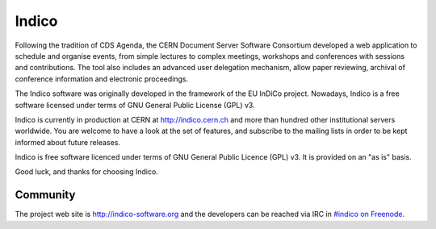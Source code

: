 Indico
======

|build-status|_

Following the tradition of CDS Agenda, the CERN Document Server Software
Consortium developed a web application to schedule and organise events,
from simple lectures to complex meetings, workshops and conferences with
sessions and contributions. The tool also includes an advanced user
delegation mechanism, allow paper reviewing, archival of conference
information and electronic proceedings.

The Indico software was originally developed in the framework of the EU
InDiCo project. Nowadays, Indico is a free software licensed under terms
of GNU General Public License (GPL) v3.

Indico is currently in production at  CERN at  http://indico.cern.ch and 
more than hundred other institutional servers worldwide.
You are welcome to have a look at the set of features, and subscribe to
the mailing lists in order to be kept informed about future releases.

Indico is free software licenced under terms of GNU General Public Licence
(GPL) v3.  It is provided on an "as is" basis.

Good luck, and thanks for choosing Indico.

Community
---------

The project web site is http://indico-software.org and the developers can be
reached via IRC in `#indico on Freenode`_.


.. |build-status| image:: https://travis-ci.org/indico/indico.svg?branch=master
                   :alt: Travis Build Status
.. _build-status: https://travis-ci.org/indico/indico
.. _#indico on Freenode: https://webchat.freenode.net/?channels=indico
